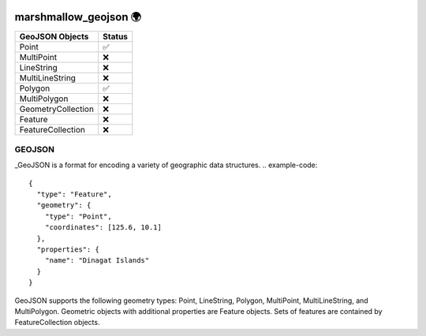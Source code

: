 .. image:: https://travis-ci.org/folt/marshmallow-geojson.svg
   :target: https://travis-ci.org/github/folt/marshmallow-geojson
   :alt: Travis

.. image:: https://codecov.io/gh/folt/marshmallow-geojson/branch/master/graph/badge.svg?token=B5ATYXLBHO
   :target: https://codecov.io/gh/folt/marshmallow-geojson
   :alt: Codecov

marshmallow_geojson 🌍
======================

===================   =======
GeoJSON Objects       Status
===================   =======
Point                 ✅
MultiPoint            ❌
LineString            ❌
MultiLineString       ❌
Polygon               ✅
MultiPolygon          ❌
GeometryCollection    ❌
Feature               ❌
FeatureCollection     ❌
===================   =======

GEOJSON
-------
_GeoJSON is a format for encoding a variety of geographic data structures.
.. example-code::

  {
    "type": "Feature",
    "geometry": {
      "type": "Point",
      "coordinates": [125.6, 10.1]
    },
    "properties": {
      "name": "Dinagat Islands"
    }
  }

GeoJSON supports the following geometry types: Point, LineString, Polygon,
MultiPoint, MultiLineString, and MultiPolygon. Geometric objects with
additional properties are Feature objects. Sets of features are contained by
FeatureCollection objects.

.. _GeoJSON: http://geojson.org/
